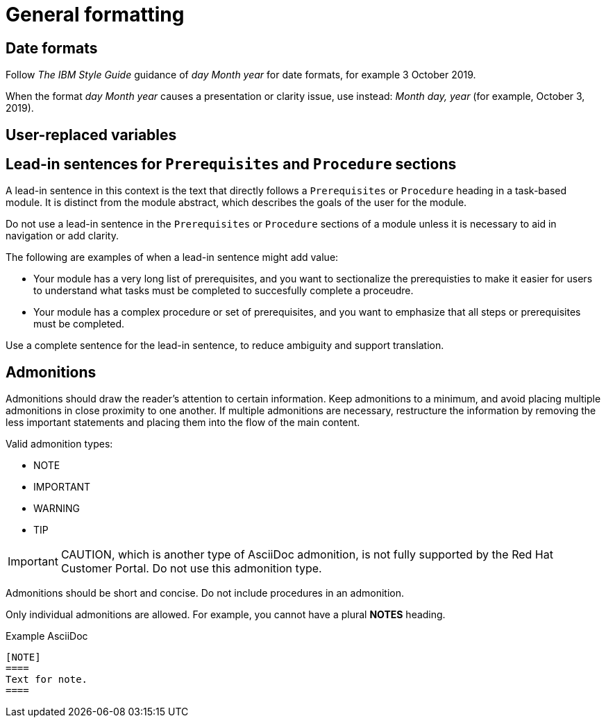 
[[general-formatting]]
= General formatting

[[date-formats]]
== Date formats

Follow _The IBM Style Guide_  guidance of _day Month year_ for date formats, for example 3 October 2019.

When the format _day Month year_ causes a presentation or clarity issue, use instead: _Month day, year_ (for example, October 3, 2019).


[[user-replaced-variables]]
== User-replaced variables

[[lead-in-sentences]]
== Lead-in sentences for `Prerequisites` and `Procedure` sections

A lead-in sentence in this context is the text that directly follows a `Prerequisites` or `Procedure` heading in a task-based module. It is distinct from the module abstract, which describes the goals of the user for the module.

Do not use a lead-in sentence in the `Prerequisites` or `Procedure` sections of a module unless it is necessary to aid in navigation or add clarity.

The following are examples of when a lead-in sentence might add value:

* Your module has a very long list of prerequisites, and you want to sectionalize the prerequisties to make it easier for users to understand what tasks must be completed to succesfully complete a proceudre.
* Your module has a complex procedure or set of prerequisites, and you want to emphasize that all steps or prerequisites must be completed.


Use a complete sentence for the lead-in sentence, to reduce ambiguity and support translation.

[[admonitions]]
== Admonitions

Admonitions should draw the reader’s attention to certain information. Keep admonitions to a minimum, and avoid placing multiple admonitions in close proximity to one another. If multiple admonitions are necessary, restructure the information by removing the less important statements and placing them into the flow of the main content.

Valid admonition types:

- NOTE
- IMPORTANT
- WARNING
- TIP

[IMPORTANT]
====
CAUTION, which is another type of AsciiDoc admonition, is not fully supported by the Red Hat Customer Portal. Do not use this admonition type.
====

Admonitions should be short and concise. Do not include procedures in an admonition.

Only individual admonitions are allowed. For example, you cannot have a plural *NOTES* heading.

.Example AsciiDoc
----
[NOTE]
====
Text for note.
====
----

// [[product-names-versions-ref]]
// == Product names and version references
